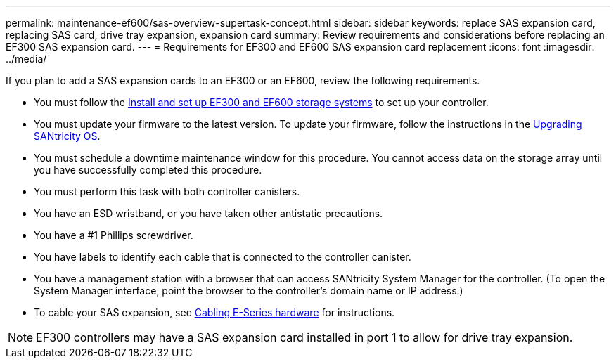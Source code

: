 ---
permalink: maintenance-ef600/sas-overview-supertask-concept.html
sidebar: sidebar
keywords: replace SAS expansion card, replacing SAS card, drive tray expansion, expansion card
summary:  Review requirements and considerations before replacing an EF300 SAS expansion card.
---
=  Requirements for EF300 and EF600 SAS expansion card replacement
:icons: font
:imagesdir: ../media/

[.lead]
If you plan to add a SAS expansion cards to an EF300 or an EF600, review the following requirements.

* You must follow the link:../install-hw-ef600/index.html[Install and set up EF300 and EF600 storage systems] to set up your controller.
* You must update your firmware to the latest version. To update your firmware, follow the instructions in the link:../upgrade-santricity/index.html[Upgrading SANtricity OS].
* You must schedule a downtime maintenance window for this procedure. You cannot access data on the storage array until you have successfully completed this procedure.
* You must perform this task with both controller canisters.
* You have an ESD wristband, or you have taken other antistatic precautions.
* You have a #1 Phillips screwdriver.
* You have labels to identify each cable that is connected to the controller canister.
* You have a management station with a browser that can access SANtricity System Manager for the controller. (To open the System Manager interface, point the browser to the controller's domain name or IP address.)
* To cable your SAS expansion, see link:../install-hw-cabling/index.html[Cabling E-Series hardware] for instructions.

NOTE: EF300 controllers may have a SAS expansion card installed in port 1 to allow for drive tray expansion.
